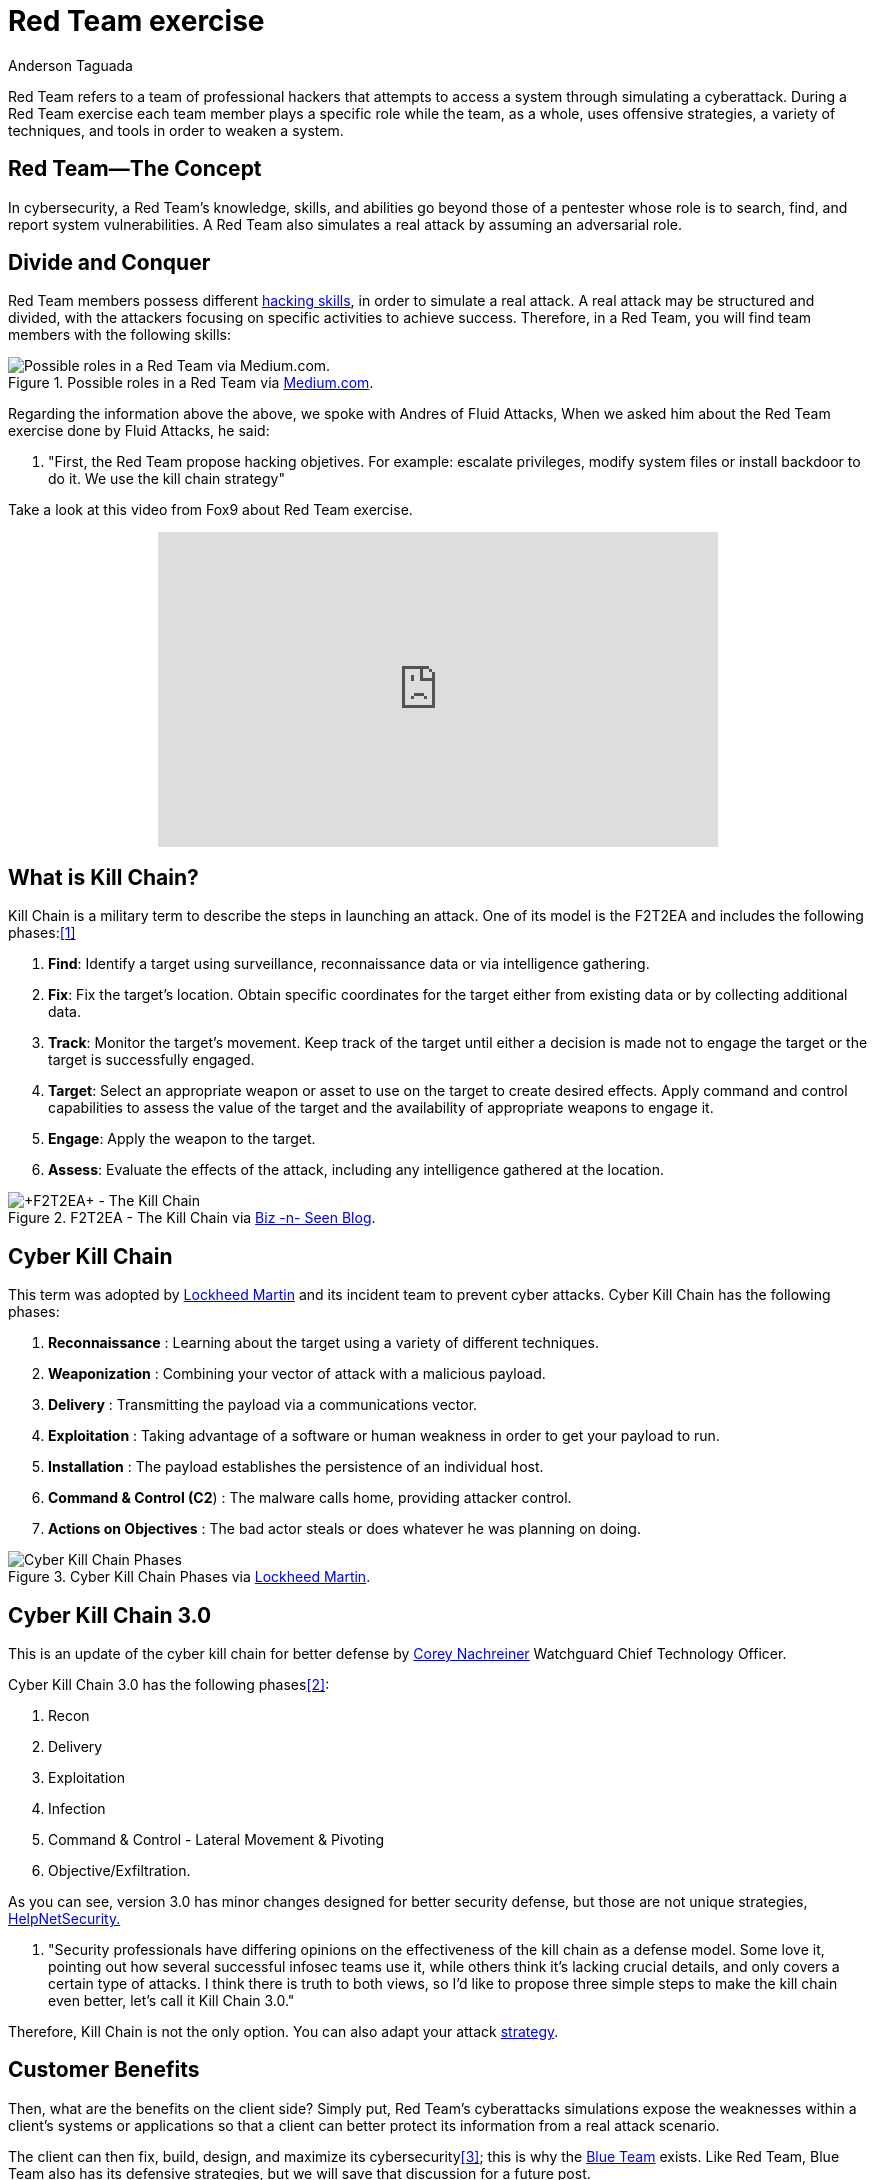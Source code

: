 :slug: red-team-exercise/
:date: 2019-09-18
:category: documentation
:subtitle: What is a Red Team exercise?
:tags: security, testing
:image: cover.png
:alt: Foosball red vs blue. Photo by Stefan Steinbauer on Unsplash: https://unsplash.com/photos/va-B5dBbpr4
:description: This blog will provide information on a Red Team exercise. It will give the reader a general context about what a Red Team does and the main strategy used during a Red Team exercise. It will also detail the benefits of a Red Team exercise for the customer.
:keywords: Redteam, Pentesting, Attack, KillChain, Hacking, Bussiness.
:author: Anderson Taguada
:writer: anders2d
:name: Anderson Taguada
:about1: Software Engineering undergrad student
:about2: "Test" -Anonymous Tester

= Red Team exercise

Red Team refers to a team of professional hackers
that attempts to access a system through simulating a cyberattack.
During a Red Team exercise each team member plays a specific role
while the team, as a whole,
uses offensive strategies,
a variety of techniques,
and tools in order to weaken a system.


== Red Team--The Concept

In cybersecurity, a Red Team's knowledge,
skills, and abilities go beyond those of a pentester
whose role is to search, find, and report system vulnerabilities.
A Red Team also simulates a real attack by assuming an adversarial role.


== Divide and Conquer

Red Team members possess different link:https://www.tutorialspoint.com/ethical_hacking/ethical_hacking_skills.htm[hacking skills],
in order to simulate a real attack.
A real attack may be structured and divided,
with the attackers focusing on specific activities to achieve success.
Therefore, in a Red Team, you will find team members with the following skills:

.Possible roles in a Red Team via link:https://medium.com/@redteamwrangler/how-do-i-prepare-to-join-a-red-team-d74ffb5fdbe6[Medium.com].
image::skillredteam.png[Possible roles in a Red Team via Medium.com.]

Regarding the information above the above,
we spoke with Andres of +Fluid Attacks+,
When we asked him
about the Red Team exercise done by +Fluid Attacks+, he said:
[role="fluid-qanda"]
  . "First, the Red Team propose hacking objetives.
  For example: escalate privileges, modify system files or install backdoor
  to do it. We use the kill chain strategy"

Take a look at this video from +Fox9+ about Red Team exercise.

++++
<div style="text-align: center;">
<iframe width="560" height="315" src="https://www.youtube.com/embed/YIV0xvatX0M"
frameborder="0" allowfullscreen></iframe></div>
++++

== What is Kill Chain?

Kill Chain is a military term
to describe the steps in launching an attack.
One of its model is the +F2T2EA+
and includes the following phases:<<r3, [1]>>

. *Find*:  Identify a target
using surveillance, reconnaissance data or via intelligence gathering.

. *Fix*: Fix the target's location.
Obtain specific coordinates for the target either
from existing data or by collecting additional data.

. *Track*: Monitor the target's movement.
Keep track of the target until either a decision is made not to engage
the target or the target is successfully engaged.

. *Target*: Select an appropriate weapon or asset
to use on the target to create desired effects.
Apply command and control capabilities
to assess the value of the target and the availability
of appropriate weapons to engage it.

. *Engage*: Apply the weapon to the target.

. *Assess*: Evaluate the effects of the attack,
including any intelligence gathered at the location.

.+F2T2EA+ - The Kill Chain via link:http://myarick.blogspot.com/2014/02/f2t2ea.html[Biz -n- Seen Blog].
image::f2t2ea-killchain.png[+F2T2EA+ - The Kill Chain]

== Cyber Kill Chain

This term was adopted by link:https://www.lockheedmartin.com/en-us/index.html[Lockheed Martin]
and its incident team to prevent cyber attacks.
Cyber Kill Chain has the following phases:

. *Reconnaissance* : Learning about the target
using a variety of different techniques.

. *Weaponization* : Combining your vector of attack with a malicious
payload.

. *Delivery* : Transmitting the payload via a communications vector.

. *Exploitation* : Taking advantage of a software or human weakness
in order to get your payload to run.

. *Installation* : The payload establishes the persistence of an
individual host.

. *Command & Control (C2*) : The malware calls home, providing attacker control.

. *Actions on Objectives* : The bad actor steals or does whatever he was
planning on doing.

.Cyber Kill Chain Phases via link:https://www.lockheedmartin.com/en-us/capabilities/cyber/cyber-kill-chain.html[Lockheed Martin].
image::cyber-kill-chain.png[Cyber Kill Chain Phases]

== Cyber Kill Chain 3.0

This is an update of the cyber kill chain
for better defense by link:https://www.watchguard.com/es/wgrd-about/leadership/corey-nachreiner[Corey Nachreiner]
Watchguard Chief Technology Officer.

Cyber Kill Chain 3.0 has the following phases<<r1, [2]>>:

. Recon

. Delivery

. Exploitation

. Infection

. Command & Control - Lateral Movement & Pivoting

. Objective/Exfiltration.

As you can see, version 3.0 has minor changes
designed for better security defense,
but those are not unique strategies, link:https://www.helpnetsecurity.com/2015/02/10/kill-chain-30-update-the-cyber-kill-chain-for-better-defense/[HelpNetSecurity.]
[role="fluid-qanda"]
 . "Security professionals have differing opinions
 on the effectiveness of the kill chain as a defense model.
 Some love it, pointing out how several successful
 infosec teams use it, while others think it's lacking crucial details,
 and only covers a certain type of attacks.
 I think there is truth to both views,
 so I'd like to propose three simple steps to make the kill chain even better,
 let's call it +Kill Chain 3.0+."

Therefore, Kill Chain is not the only option.
You can also adapt your attack link:https://en.wikipedia.org/wiki/Military_strategy[strategy].

== Customer Benefits

Then, what are the benefits on the client side?
Simply put, Red Team's cyberattacks simulations
expose the weaknesses within a client's systems or applications
so that a client can better protect its information from a real attack scenario.

The client can then fix, build, design, and maximize its cybersecurity<<r4, [3]>>;
this is why the link:https://en.wikipedia.org/wiki/Blue_team_(computer_security)[Blue Team] exists.
Like Red Team, Blue Team also has its defensive strategies,
but we will save that discussion for a future post.

== Conclusions

According to link:https://medium.com/@redteamwrangler/how-do-i-prepare-to-join-a-red-team-d74ffb5fdbe6[Medium.com],
a Red Team member must have an offensive mindset.
For this reason, "+CTFs+, wargames, or pen testing labs
are a great way to exercise offensive mindset"<<r5, [4]>>.
At +Fluid Attacks+, every new member
trains in hacking and programming challenges
to check and assess their level of offensive mindset.

Our current talents are in the link:https://www.wechall.net/country_ranking/for/31/Colombia[TOP10 for Colombia],
and in fact, some of them are in the link:https://www.wechall.net/ranking[TOP100 Worldwide].

== References

. [[r1]] link:https://www.helpnetsecurity.com/2015/02/10/kill-chain-30-update-the-cyber-kill-chain-for-better-defense[Kill Chain 3.0: Update the cyber kill chain for better defense].

. [[r2]] link:https://sci-hub.tw/https://ieeexplore.ieee.org/abstract/document/8406561[Red Team Exercises].

. [[r3]] link:https://en.wikipedia.org/wiki/Kill_chain[Kill chain].

. [[r4]] link:https://resources.infosecinstitute.com/red-teaming-overview-assessment-methodology/#gref[Red Teaming Overview, Assessment & Methodology].

. [[r5]] link:https://medium.com/@redteamwrangler/how-do-i-prepare-to-join-a-red-team-d74ffb5fdbe6[How to prepare to join a Red Team].
